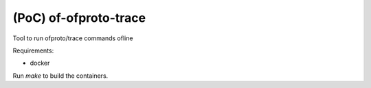 (PoC) of-ofproto-trace
======================


Tool to run ofproto/trace commands ofline

Requirements:

- docker


Run `make` to build the containers.



